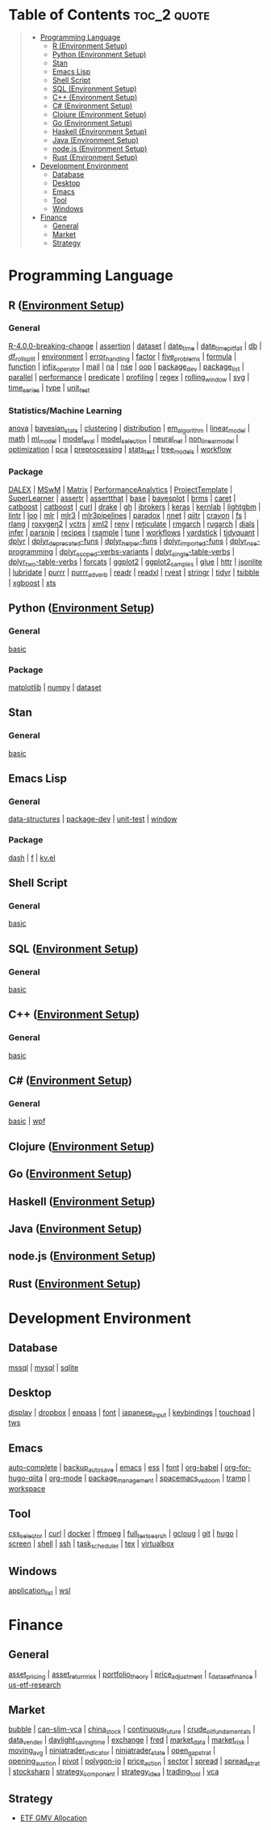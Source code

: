 #+STARTUP: folded indent inlineimages latexpreview
#+PROPERTY: header-args:R :results output :colnames yes :exports both :session *R:notes*

* Table of Contents                                             :toc_2:quote:
#+BEGIN_QUOTE
- [[#programming-language][Programming Language]]
  - [[#r-environment-setup][R (Environment Setup)]]
  - [[#python-environment-setup][Python (Environment Setup)]]
  - [[#stan][Stan]]
  - [[#emacs-lisp][Emacs Lisp]]
  - [[#shell-script][Shell Script]]
  - [[#sql-environment-setup][SQL (Environment Setup)]]
  - [[#c-environment-setup][C++ (Environment Setup)]]
  - [[#c-environment-setup-1][C# (Environment Setup)]]
  - [[#clojure-environment-setup][Clojure (Environment Setup)]]
  - [[#go-environment-setup][Go (Environment Setup)]]
  - [[#haskell-environment-setup][Haskell (Environment Setup)]]
  - [[#java-environment-setup][Java (Environment Setup)]]
  - [[#nodejs-environment-setup][node.js (Environment Setup)]]
  - [[#rust-environment-setup][Rust (Environment Setup)]]
- [[#development-environment][Development Environment]]
  - [[#database][Database]]
  - [[#desktop][Desktop]]
  - [[#emacs][Emacs]]
  - [[#tool][Tool]]
  - [[#windows][Windows]]
- [[#finance][Finance]]
  - [[#general][General]]
  - [[#market][Market]]
  - [[#strategy][Strategy]]
#+END_QUOTE

* Programming Language

#+begin_src R :results silent :exports none
org_links <- function(sub_dir = "lang/r/general", collapse = " | ", package = FALSE) {
  dir <- glue::glue("~/Dropbox/repos/github/five-dots/notes/{sub_dir}")
  files <- fs::dir_ls(dir, recurse = TRUE, regexp = ".org$")

  links <- purrr::map_chr(files, function(file) {
    if (!stringr::str_ends(file, ".org")) return("")
    path <- stringr::str_extract(file, "(?<=notes\\/).*")
    name <- stringr::str_remove(tail(stringr::str_split(file, "/")[[1]], 1), ".org$")
    if (package) name <- glue::glue(" ={{{name}}}= ")
    glue::glue("[[file:./{path}][{name}]]")
  })
  chr <- paste(links, collapse = " | ")
  cat(chr, "\n")
}
#+end_src

** R ([[file:./lang/r/R_env.org][Environment Setup]])
*** General

#+begin_src R :results raw :exports results
org_links("lang/r/general")
#+end_src

#+RESULTS:
[[file:./lang/r/general/R-4.0.0-breaking-change/R-4.0.0-breaking-change.org][R-4.0.0-breaking-change]] | [[file:./lang/r/general/assertion.org][assertion]] | [[file:./lang/r/general/dataset.org][dataset]] | [[file:./lang/r/general/date_time.org][date_time]] | [[file:./lang/r/general/date_time_pitfall/date_time_pitfall.org][date_time_pitfall]] | [[file:./lang/r/general/db.org][db]] | [[file:./lang/r/general/df_roll_split/df_roll_split.org][df_roll_split]] | [[file:./lang/r/general/environment.org][environment]] | [[file:./lang/r/general/error_handling.org][error_handling]] | [[file:./lang/r/general/factor.org][factor]] | [[file:./lang/r/general/five_problems.org][five_problems]] | [[file:./lang/r/general/formula.org][formula]] | [[file:./lang/r/general/function.org][function]] | [[file:./lang/r/general/infix_operator/infix_operator.org][infix_operator]] | [[file:./lang/r/general/mail.org][mail]] | [[file:./lang/r/general/na/na.org][na]] | [[file:./lang/r/general/nse.org][nse]] | [[file:./lang/r/general/oop.org][oop]] | [[file:./lang/r/general/package_dev.org][package_dev]] | [[file:./lang/r/general/package_list.org][package_list]] | [[file:./lang/r/general/parallel.org][parallel]] | [[file:./lang/r/general/performance.org][performance]] | [[file:./lang/r/general/predicate.org][predicate]] | [[file:./lang/r/general/profiling.org][profiling]] | [[file:./lang/r/general/regex.org][regex]] | [[file:./lang/r/general/rolling_window.org][rolling_window]] | [[file:./lang/r/general/svg.org][svg]] | [[file:./lang/r/general/time_series.org][time_series]] | [[file:./lang/r/general/type.org][type]] | [[file:./lang/r/general/unit_test.org][unit_test]]

*** Statistics/Machine Learning

#+begin_src R :results raw :exports results
org_links("lang/r/stats")
#+end_src

#+RESULTS:
[[file:./lang/r/stats/anova.org][anova]] | [[file:./lang/r/stats/bayesian_stats.org][bayesian_stats]] | [[file:./lang/r/stats/clustering.org][clustering]] | [[file:./lang/r/stats/distribution.org][distribution]] | [[file:./lang/r/stats/em_algorithm.org][em_algorithm]] | [[file:./lang/r/stats/linear_model.org][linear_model]] | [[file:./lang/r/stats/math.org][math]] | [[file:./lang/r/stats/ml_model.org][ml_model]] | [[file:./lang/r/stats/model_eval.org][model_eval]] | [[file:./lang/r/stats/model_selection.org][model_selection]] | [[file:./lang/r/stats/neural_net.org][neural_net]] | [[file:./lang/r/stats/non_linear_model.org][non_linear_model]] | [[file:./lang/r/stats/optimization.org][optimization]] | [[file:./lang/r/stats/pca.org][pca]] | [[file:./lang/r/stats/preprocessing.org][preprocessing]] | [[file:./lang/r/stats/stats_test.org][stats_test]] | [[file:./lang/r/stats/tree_models.org][tree_models]] | [[file:./lang/r/stats/workflow.org][workflow]]

*** Package

#+begin_src R :results raw :exports results
org_links("lang/r/package")
#+end_src

#+RESULTS:
[[file:./lang/r/package/DALEX/DALEX.org][DALEX]] | [[file:./lang/r/package/MSwM/MSwM.org][MSwM]] | [[file:./lang/r/package/Matrix.org][Matrix]] | [[file:./lang/r/package/PerformanceAnalytics.org][PerformanceAnalytics]] | [[file:./lang/r/package/ProjectTemplate/ProjectTemplate.org][ProjectTemplate]] | [[file:./lang/r/package/SuperLearner/SuperLearner.org][SuperLearner]] | [[file:./lang/r/package/assertr.org][assertr]] | [[file:./lang/r/package/assertthat.org][assertthat]] | [[file:./lang/r/package/base.org][base]] | [[file:./lang/r/package/bayesplot/bayesplot.org][bayesplot]] | [[file:./lang/r/package/brms/brms.org][brms]] | [[file:./lang/r/package/caret/caret.org][caret]] | [[file:./lang/r/package/catboost/catboost.org][catboost]] | [[file:./lang/r/package/catboost.org][catboost]] | [[file:./lang/r/package/curl.org][curl]] | [[file:./lang/r/package/drake/drake.org][drake]] | [[file:./lang/r/package/gh.org][gh]] | [[file:./lang/r/package/ibrokers.org][ibrokers]] | [[file:./lang/r/package/keras/keras.org][keras]] | [[file:./lang/r/package/kernlab.org][kernlab]] | [[file:./lang/r/package/lightgbm.org][lightgbm]] | [[file:./lang/r/package/lintr.org][lintr]] | [[file:./lang/r/package/loo.org][loo]] | [[file:./lang/r/package/mlr/mlr.org][mlr]] | [[file:./lang/r/package/mlr/mlr3.org][mlr3]] | [[file:./lang/r/package/mlr/mlr3pipelines.org][mlr3pipelines]] | [[file:./lang/r/package/mlr/paradox.org][paradox]] | [[file:./lang/r/package/nnet.org][nnet]] | [[file:./lang/r/package/qiitr.org][qiitr]] | [[file:./lang/r/package/r-lib/crayon.org][crayon]] | [[file:./lang/r/package/r-lib/fs.org][fs]] | [[file:./lang/r/package/r-lib/rlang.org][rlang]] | [[file:./lang/r/package/r-lib/roxygen2.org][roxygen2]] | [[file:./lang/r/package/r-lib/vctrs.org][vctrs]] | [[file:./lang/r/package/r-lib/xml2.org][xml2]] | [[file:./lang/r/package/renv/renv.org][renv]] | [[file:./lang/r/package/reticulate.org][reticulate]] | [[file:./lang/r/package/rmgarch.org][rmgarch]] | [[file:./lang/r/package/rugarch.org][rugarch]] | [[file:./lang/r/package/tidymodels/dials.org][dials]] | [[file:./lang/r/package/tidymodels/infer.org][infer]] | [[file:./lang/r/package/tidymodels/parsnip.org][parsnip]] | [[file:./lang/r/package/tidymodels/recipes.org][recipes]] | [[file:./lang/r/package/tidymodels/rsample.org][rsample]] | [[file:./lang/r/package/tidymodels/tune.org][tune]] | [[file:./lang/r/package/tidymodels/workflows.org][workflows]] | [[file:./lang/r/package/tidymodels/yardstick.org][yardstick]] | [[file:./lang/r/package/tidyquant/tidyquant.org][tidyquant]] | [[file:./lang/r/package/tidyverse/dplyr/dplyr.org][dplyr]] | [[file:./lang/r/package/tidyverse/dplyr/dplyr_deprecated-funs.org][dplyr_deprecated-funs]] | [[file:./lang/r/package/tidyverse/dplyr/dplyr_helper-funs.org][dplyr_helper-funs]] | [[file:./lang/r/package/tidyverse/dplyr/dplyr_imported-funs.org][dplyr_imported-funs]] | [[file:./lang/r/package/tidyverse/dplyr/dplyr_nse-programming.org][dplyr_nse-programming]] | [[file:./lang/r/package/tidyverse/dplyr/dplyr_scoped-verbs-variants.org][dplyr_scoped-verbs-variants]] | [[file:./lang/r/package/tidyverse/dplyr/dplyr_single-table-verbs.org][dplyr_single-table-verbs]] | [[file:./lang/r/package/tidyverse/dplyr/dplyr_two-table-verbs.org][dplyr_two-table-verbs]] | [[file:./lang/r/package/tidyverse/forcats.org][forcats]] | [[file:./lang/r/package/tidyverse/ggplot2/ggplot2.org][ggplot2]] | [[file:./lang/r/package/tidyverse/ggplot2/ggplot2_samples.org][ggplot2_samples]] | [[file:./lang/r/package/tidyverse/glue.org][glue]] | [[file:./lang/r/package/tidyverse/httr.org][httr]] | [[file:./lang/r/package/tidyverse/jsonlite.org][jsonlite]] | [[file:./lang/r/package/tidyverse/lubridate.org][lubridate]] | [[file:./lang/r/package/tidyverse/purrr.org][purrr]] | [[file:./lang/r/package/tidyverse/purrr_adverb/purrr_adverb.org][purrr_adverb]] | [[file:./lang/r/package/tidyverse/readr.org][readr]] | [[file:./lang/r/package/tidyverse/readxl.org][readxl]] | [[file:./lang/r/package/tidyverse/rvest.org][rvest]] | [[file:./lang/r/package/tidyverse/stringr.org][stringr]] | [[file:./lang/r/package/tidyverse/tidyr.org][tidyr]] | [[file:./lang/r/package/tsibble.org][tsibble]] | [[file:./lang/r/package/xgboost/xgboost.org][xgboost]] | [[file:./lang/r/package/xts.org][xts]]

** Python ([[file:./lang/python/python_env.org][Environment Setup]])
*** General

#+begin_src R :results raw :exports results
org_links("lang/python/general")
#+end_src

#+RESULTS:
[[file:./lang/python/general/basic.org][basic]]

*** Package

#+begin_src R :results raw :exports results
org_links("lang/python/package")
#+end_src

#+RESULTS:
[[file:./lang/python/package/matplotlib.org][matplotlib]] | [[file:./lang/python/package/numpy.org][numpy]] | [[file:./lang/python/package/scikit-learn/dataset.org][dataset]]

** Stan
*** General

#+begin_src R :results raw :exports results
org_links("lang/stan/general")
#+end_src

#+RESULTS:
[[file:./lang/stan/general/basic.org][basic]]

** Emacs Lisp
*** General

#+begin_src R :results raw :exports results
org_links("lang/emacs-lisp/general")
#+end_src

#+RESULTS:
[[file:./lang/emacs-lisp/general/data-structures.org][data-structures]] | [[file:./lang/emacs-lisp/general/package-dev.org][package-dev]] | [[file:./lang/emacs-lisp/general/unit-test.org][unit-test]] | [[file:./lang/emacs-lisp/general/window.org][window]]

*** Package

#+begin_src R :results raw :exports results
org_links("lang/emacs-lisp/package")
#+end_src

#+RESULTS:
[[file:./lang/emacs-lisp/package/dash.org][dash]] | [[file:./lang/emacs-lisp/package/f.org][f]] | [[file:./lang/emacs-lisp/package/kv.el.org][kv.el]]

** Shell Script
*** General

#+begin_src R :results raw :exports results
org_links("lang/shell_script/general")
#+end_src

#+RESULTS:
[[file:./lang/shell_script/general/basic.org][basic]]

** SQL ([[file:./lang/sql/sql_env.org][Environment Setup]])
*** General

#+begin_src R :results raw :exports results
org_links("lang/sql/general")
#+end_src

#+RESULTS:
[[file:./lang/sql/general/basic.org][basic]]

** C++ ([[file:./lang/cpp/cpp_env.org][Environment Setup]])
*** General

#+begin_src R :results raw :exports results
org_links("lang/cpp/general")
#+end_src

#+RESULTS:
[[file:./lang/cpp/general/basic.org][basic]]
** C# ([[file:./lang/csharp/csharp.org][Environment Setup]])
*** General

#+begin_src R :results raw :exports results
org_links("lang/csharp/general")
#+end_src

#+RESULTS:
[[file:./lang/csharp/general/basic.org][basic]] | [[file:./lang/csharp/general/wpf.org][wpf]]

** Clojure ([[file:./lang/clojure/clojure_env.org][Environment Setup]])
** Go ([[file:./lang/go/go_env.org][Environment Setup]])
** Haskell ([[file:./lang/haskell/haskell_env.org][Environment Setup]])
** Java ([[file:./lang/java/java_env.org][Environment Setup]])
** node.js ([[file:./lang/nodejs/nodejs_env.org][Environment Setup]])
** Rust ([[file:./lang/rust/rust_env.org][Environment Setup]])
* Development Environment
** Database

#+begin_src R :results raw :exports results
org_links("env/database")
#+end_src

#+RESULTS:
[[file:./env/database/mssql.org][mssql]] | [[file:./env/database/mysql.org][mysql]] | [[file:./env/database/sqlite.org][sqlite]]

** Desktop 

#+begin_src R :results raw :exports results
org_links("env/desktop")
#+end_src

#+RESULTS:
[[file:./env/desktop/display.org][display]] | [[file:./env/desktop/dropbox.org][dropbox]] | [[file:./env/desktop/enpass.org][enpass]] | [[file:./env/desktop/font.org][font]] | [[file:./env/desktop/japanese_input.org][japanese_input]] | [[file:./env/desktop/keybindings.org][keybindings]] | [[file:./env/desktop/touchpad.org][touchpad]] | [[file:./env/desktop/tws.org][tws]]

** Emacs

#+begin_src R :results raw :exports results
org_links("env/emacs")
#+end_src

#+RESULTS:
[[file:./env/emacs/auto-complete.org][auto-complete]] | [[file:./env/emacs/backup_autosave.org][backup_autosave]] | [[file:./env/emacs/emacs.org][emacs]] | [[file:./env/emacs/ess.org][ess]] | [[file:./env/emacs/font.org][font]] | [[file:./env/emacs/org-babel/org-babel.org][org-babel]] | [[file:./env/emacs/org-for-hugo-qiita/org-for-hugo-qiita.org][org-for-hugo-qiita]] | [[file:./env/emacs/org-mode.org][org-mode]] | [[file:./env/emacs/package_management.org][package_management]] | [[file:./env/emacs/spacemacs_vs_doom.org][spacemacs_vs_doom]] | [[file:./env/emacs/tramp.org][tramp]] | [[file:./env/emacs/workspace.org][workspace]]

** Tool

#+begin_src R :results raw :exports results
org_links("env/tool")
#+end_src

#+RESULTS:
[[file:./env/tool/css_selector.org][css_selector]] | [[file:./env/tool/curl.org][curl]] | [[file:./env/tool/docker.org][docker]] | [[file:./env/tool/ffmpeg.org][ffmpeg]] | [[file:./env/tool/full_text_search.org][full_text_search]] | [[file:./env/tool/gcloug.org][gcloug]] | [[file:./env/tool/git.org][git]] | [[file:./env/tool/hugo.org][hugo]] | [[file:./env/tool/screen.org][screen]] | [[file:./env/tool/shell.org][shell]] | [[file:./env/tool/ssh.org][ssh]] | [[file:./env/tool/task_scheduler.org][task_scheduler]] | [[file:./env/tool/tex.org][tex]] | [[file:./env/tool/virtualbox.org][virtualbox]]

** Windows

#+begin_src R :results raw :exports results
org_links("env/windows")
#+end_src

#+RESULTS:
[[file:./env/windows/application_list.org][application_list]] | [[file:./env/windows/wsl.org][wsl]]

* Finance
** General

#+begin_src R :results raw :exports results
org_links("finance/general")
#+end_src

#+RESULTS:
[[file:./finance/general/asset_pricing/asset_pricing.org][asset_pricing]] | [[file:./finance/general/asset_return_risk/asset_return_risk.org][asset_return_risk]] | [[file:./finance/general/portfolio_thoery/portfolio_theory.org][portfolio_theory]] | [[file:./finance/general/price_adjustment/price_adjustment.org][price_adjustment]] | [[file:./finance/general/r_dataset_finance/r_dataset_finance.org][r_dataset_finance]] | [[file:./finance/general/us-etf-research/us-etf-research.org][us-etf-research]]

** Market

#+begin_src R :results raw :exports results
org_links("finance/market")
#+end_src

#+RESULTS:
[[file:./finance/market/bubble.org][bubble]] | [[file:./finance/market/can-slim-vca.org][can-slim-vca]] | [[file:./finance/market/china_stock.org][china_stock]] | [[file:./finance/market/continuous_future.org][continuous_future]] | [[file:./finance/market/crude_oil_fundamentals.org][crude_oil_fundamentals]] | [[file:./finance/market/data_vender.org][data_vender]] | [[file:./finance/market/daylight_saving_time.org][daylight_saving_time]] | [[file:./finance/market/exchange.org][exchange]] | [[file:./finance/market/fred.org][fred]] | [[file:./finance/market/market_data.org][market_data]] | [[file:./finance/market/market_risk.org][market_risk]] | [[file:./finance/market/moving_avg.org][moving_avg]] | [[file:./finance/market/ninjatrader_indicator.org][ninjatrader_indicator]] | [[file:./finance/market/ninjatrader_state.org][ninjatrader_state]] | [[file:./finance/market/open_gap_strat.org][open_gap_strat]] | [[file:./finance/market/opening_auction.org][opening_auction]] | [[file:./finance/market/pivot.org][pivot]] | [[file:./finance/market/polygon-io.org][polygon-io]] | [[file:./finance/market/price_action.org][price_action]] | [[file:./finance/market/sector.org][sector]] | [[file:./finance/market/spread.org][spread]] | [[file:./finance/market/spread_strat.org][spread_strat]] | [[file:./finance/market/stocksharp.org][stocksharp]] | [[file:./finance/market/strategy_component.org][strategy_component]] | [[file:./finance/market/strategy_idea.org][strategy_idea]] | [[file:./finance/market/trading_tool.org][trading_tool]] | [[file:./finance/market/vca.org][vca]]

** Strategy

- [[https://github.com/five-dots/etf-gmv-strat][ETF GMV Allocation]]

